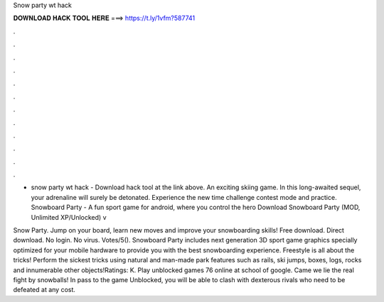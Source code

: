 Snow party wt hack



𝐃𝐎𝐖𝐍𝐋𝐎𝐀𝐃 𝐇𝐀𝐂𝐊 𝐓𝐎𝐎𝐋 𝐇𝐄𝐑𝐄 ===> https://t.ly/1vfm?587741



.



.



.



.



.



.



.



.



.



.



.



.

- snow party wt hack - Download hack tool at the link above. An exciting skiing game. In this long-awaited sequel, your adrenaline will surely be detonated. Experience the new time challenge contest mode and practice. Snowboard Party - A fun sport game for android, where you control the hero Download Snowboard Party (MOD, Unlimited XP/Unlocked) v

Snow Party. Jump on your board, learn new moves and improve your snowboarding skills! Free download. Direct download. No login. No virus. Votes/5(). Snowboard Party includes next generation 3D sport game graphics specially optimized for your mobile hardware to provide you with the best snowboarding experience. Freestyle is all about the tricks! Perform the sickest tricks using natural and man-made park features such as rails, ski jumps, boxes, logs, rocks and innumerable other objects!Ratings: K. Play  unblocked games 76 online at school of google. Came we lie the real fight by snowballs! In pass to the game  Unblocked, you will be able to clash with dexterous rivals who need to be defeated at any cost.
